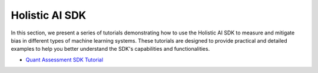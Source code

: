 Holistic AI SDK
===============

In this section, we present a series of tutorials demonstrating how to use the Holistic AI SDK to measure and mitigate bias in different types of machine learning systems. These tutorials are designed to provide practical and detailed examples to help you better understand the SDK's capabilities and functionalities.

- `Quant Assessment SDK Tutorial <sdk/quant_assessment.ipynb>`_